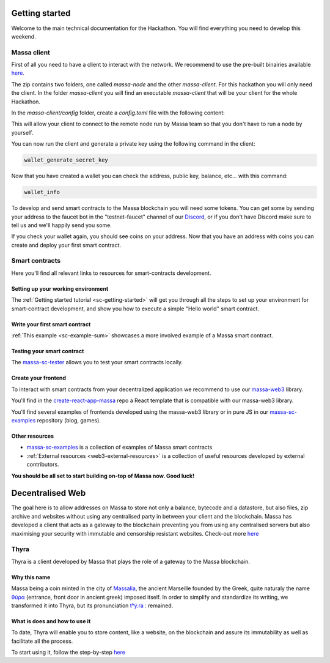 ===============
Getting started
===============

Welcome to the main technical documentation for the Hackathon.
You will find everything you need to develop this weekend.

Massa client
============

First of all you need to have a client to interact with the network.
We recommend to use the pre-built binairies available
`here <https://github.com/massalabs/massa/releases>`_.

The zip contains two folders, one called `massa-node` and the other `massa-client`.
For this hackathon you will only need the client.
In the folder `massa-client` you will find an executable
`massa-client` that will be your client for the whole Hackathon.

In the `massa-client/config` folder, create a `config.toml` file
with the following content:

.. code-block::
    [default_node]
    ip = "141.94.218.103"

This will allow your client to connect to the remote node run by Massa team
so that you don't have to run a node by yourself.

You can now run the client and generate a private key using the
following command in the client:

.. code-block::

    wallet_generate_secret_key

Now that you have created a wallet you can check the address,
public key, balance, etc... with this command:

.. code-block::

    wallet_info

To develop and send smart contracts to the Massa blockchain you will need some tokens.
You can get some by sending your address to the faucet bot in the "testnet-faucet"
channel of our `Discord <https://discord.com/invite/massa>`_, or if you don't have
Discord make sure to tell us and we'll happily send you some.

If you check your wallet again, you should see coins on your address.
Now that you have an address with coins you can create and deploy your
first smart contract. 

Smart contracts
===============

Here you'll find all relevant links to resources for smart-contracts development.

Setting up your working environment
^^^^^^^^^^^^^^^^^^^^^^^^^^^^^^^^^^^

The :ref:`Getting started tutorial <sc-getting-started>` will get you through
all the steps to set up your environment for smart-contract development,
and show you how to execute a simple "Hello world" smart contract.

Write your first smart contract
^^^^^^^^^^^^^^^^^^^^^^^^^^^^^^^

:ref:`This example <sc-example-sum>` showcases a more involved example
of a Massa smart contract.

Testing your smart contract
^^^^^^^^^^^^^^^^^^^^^^^^^^^

The `massa-sc-tester <https://github.com/massalabs/massa-sc-tester>`_
allows you to test your smart contracts locally.

Create your frontend
^^^^^^^^^^^^^^^^^^^^

To interact with smart contracts from your decentralized application we recommend
to use our `massa-web3 <https://github.com/massalabs/massa-web3>`_ library.

You'll find in the `create-react-app-massa <https://github.com/massalabs/create-react-app-massa>`_
repo a React template that is compatible with our massa-web3 library.

You'll find several examples of frontends developed
using the massa-web3 library or in pure JS in our
`massa-sc-examples <https://github.com/massalabs/massa-sc-examples>`_
repository (blog, games).

Other resources
^^^^^^^^^^^^^^^

- `massa-sc-examples <https://github.com/massalabs/massa-sc-examples>`_ is a
  collection of examples of Massa smart contracts
- :ref:`External resources <web3-external-resources>` is a collection of
  useful resources developed by external contributors.

**You should be all set to start building on-top of Massa now. Good luck!**

===============
Decentralised Web
===============

The goal here is to allow addresses on Massa to store not only a balance, bytecode and a datastore, but also files, zip archive and websites without using any centralised party in between your client and the blockchain.
Massa has developed a client that acts as a gateway to the blockchain preventing you from using any centralised servers but also maximising your security with immutable and censorship resistant websites.
Check-out more `here <https://docs.massa.net/en/latest/general-doc/decentralized-web.html>`_

Thyra
=========

Thyra is a client developed by Massa that plays the role of a gateway to the Massa blockchain.

Why this name
^^^^^^^^^^^^^^^^^^^^

Massa being a coin minted in the city of `Massalia <https://en.wikipedia.org/wiki/Massalia>`_, the ancient Marseille founded by the Greek, quite naturaly the name `θύρα <https://en.wiktionary.org/wiki/%CE%B8%CF%8D%CF%81%CE%B1>`_ (entrance, front door in ancient greek) imposed itself. In order to simplify and standardize its writing, we transformed it into Thyra, but its pronunciation `tʰý.ra <https://www.youtube.com/watch?v=_0BQ7sSJMTw>`_ ː remained.

What is does and how to use it
^^^^^^^^^^^^^^^^^^^^
To date, Thyra will enable you to store content, like a website, on the blockchain and assure its immutability as well as facilitate all the process. 

To start using it, follow the step-by-step `here <https://docs.massa.net/en/latest/web3-dev/decentralized-web.html>`_
